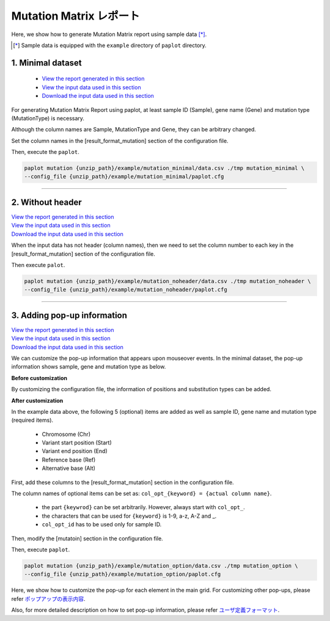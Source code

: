 **************************
Mutation Matrix レポート
**************************

Here, we show how to generate Mutation Matrix report using sample data [*]_.

.. [*] Sample data is equipped with the ``example`` directory of ``paplot`` directory.

.. _mm_minimal:

==========================
1. Minimal dataset
==========================

 * `View the report generated in this section <http://genomon-project.github.io/paplot/mutation_minimal/graph_minimal.html>`_ 
 * `View the input data used in this section <https://github.com/Genomon-Project/paplot/blob/master/example/mutation_minimal>`_ 
 * `Download the input data used in this section <https://github.com/Genomon-Project/paplot/blob/master/example/mutation_minimal.zip?raw=true>`_ 

For generating Mutation Matrix Report using paplot, at least sample ID (Sample), gene name (Gene) and mutation type (MutationType) is necessary.

.. code-block:: cfg
  :caption: Extracted from the example data (example/mutation_minimal/data.csv)
  
  Sample,MutationType,Gene
  SAMPLE00,intronic,GATA3
  SAMPLE00,UTR3,CDH1
  SAMPLE00,exonic,GATA3
  SAMPLE01,splicing,WASF3
  SAMPLE01,intronic,WASF3
  SAMPLE01,exonic,NRAS
  SAMPLE02,intronic,FBXW7
  SAMPLE02,intronic,GATA3
  SAMPLE02,ncRNA_intronic,ACVR2B
  SAMPLE03,exonic,CAP2
  SAMPLE03,intronic,PIK3CA
  SAMPLE03,downstream,SEPT12

Although the column names are Sample, MutationType and Gene, they can be arbitrary changed.

Set the column names in the [result_format_mutation] section of the configuration file.

.. code-block:: cfg
  :caption: example/mutation_minimal/paplot.cfg

  [result_format_mutation]
  col_group = MutationType
  col_gene = Gene
  col_opt_id = Sample

Then, execute the ``paplot``.

.. code-block:: bash

  paplot mutation {unzip_path}/example/mutation_minimal/data.csv ./tmp mutation_minimal \
  --config_file {unzip_path}/example/mutation_minimal/paplot.cfg

----

.. _mm_noheader:

==========================
2. Without header
==========================

| `View the report generated in this section <http://genomon-project.github.io/paplot/mutation_noheader/graph_noheader.html>`_ 
| `View the input data used in this section <https://github.com/Genomon-Project/paplot/blob/master/example/mutation_noheader>`_ 
| `Download the input data used in this section <https://github.com/Genomon-Project/paplot/blob/master/example/mutation_noheader.zip?raw=true>`_ 

.. code-block:: cfg
  :caption: Extracted from the example data (example/mutation_noheader/data.csv)

  SAMPLE00,intronic,GATA3
  SAMPLE00,UTR3,CDH1
  SAMPLE00,exonic,GATA3
  SAMPLE01,splicing,WASF3
  SAMPLE01,intronic,WASF3
  SAMPLE01,exonic,NRAS
  SAMPLE02,intronic,FBXW7
  SAMPLE02,intronic,GATA3
  SAMPLE02,ncRNA_intronic,ACVR2B
  SAMPLE03,exonic,CAP2
  SAMPLE03,intronic,PIK3CA
  SAMPLE03,downstream,SEPT12

When the input data has not header (column names), then we need to set the column number to each key in the [result_format_mutation] section of the configuration file.

.. code-block:: cfg
  :caption: example/mutation_noheader/paplot.cfg
  
  [result_format_mutation]
  # Set the value of the header option to false
  header = False
  
  col_group = 2
  col_gene = 3
  col_opt_id = 1

Then execute ``palot``.

.. code-block:: bash

  paplot mutation {unzip_path}/example/mutation_noheader/data.csv ./tmp mutation_noheader \
  --config_file {unzip_path}/example/mutation_noheader/paplot.cfg

----

.. _mm_option:

===================================
3. Adding pop-up information
===================================

| `View the report generated in this section <http://genomon-project.github.io/paplot/mutation_option/graph_option.html>`_ 
| `View the input data used in this section <https://github.com/Genomon-Project/paplot/blob/master/example/mutation_option>`_ 
| `Download the input data used in this section <https://github.com/Genomon-Project/paplot/blob/master/example/mutation_option.zip?raw=true>`_ 

We can customize the pop-up information that appears upon mouseover events.
In the minimal dataset, the pop-up information shows sample, gene and mutation type as below.

**Before customization**

.. image:: image/data_mut1.png

By customizing the configuration file, the information of positions and substitution types can be added.

**After customization**

.. image:: image/data_mut2.png

.. code-block:: cfg
  :caption: Extracted from the example data (example/mutation_option/data.csv)
  
  Sample,Chr,Start,End,Ref,Alt,MutationType,Gene
  SAMPLE00,chr10,8114472,8114474,A,C,intronic,GATA3
  SAMPLE00,chr13,28644892,28644901,G,-,intronic,FLT3
  SAMPLE00,chr13,28664636,28664638,-,G,intronic,FLT3
  SAMPLE00,chr16,68795521,68795530,-,T,UTR3,CDH1
  SAMPLE00,chr10,8117068,8117069,G,T,exonic,GATA3
  SAMPLE00,chr3,178906688,178906688,G,A,intronic,PIK3CA
  SAMPLE00,chr13,28603715,28603715,G,-,intergenic,FLT3
  SAMPLE00,chr14,103368263,103368270,G,C,intronic,TRAF3
  SAMPLE00,chr1,26505548,26505557,T,C,exonic,CNKSR1
  SAMPLE00,chr7,140619975,140619979,-,G,intronic,BRAF
  SAMPLE00,chr14,103320225,103320225,-,T,downstream,TRAF3

In the example data above, the following 5 (optional) items are added as well as sample ID, gene name and mutation type (required items).

 - Chromosome (Chr)
 - Variant start position (Start)
 - Variant end position (End)
 - Reference base (Ref)
 - Alternative base (Alt) 

First, add these columns to the [result_format_mutation] section in the configuration file.

.. code-block:: cfg
  :caption: example/mutation_option/paplot.cfg
  
  [result_format_mutation]
  col_opt_chr = Chr
  col_opt_start = Start
  col_opt_end = End
  col_opt_ref = Ref
  col_opt_alt = Alt

The column names of optional items can be set as: ``col_opt_{keyword} = {actual column name}``.

 - the part ``{keywrod}`` can be set arbitrarily. However, always start with ``col_opt_``.
 - the characters that can be used for ``{keyword}`` is 1-9, a-z, A-Z and _.
 - ``col_opt_id`` has to be used only for sample ID.
 
Then, modify the [mutatoin] section in the configuration file.

.. code-block:: cfg
  :caption: example/mutation_option/paplot.cfg
  
  [mutation]
  # before customization 
  # tooltip_format_checker_partial = Mutation Type[{group}]
  # after customization 
  tooltip_format_checker_partial = Mutation Type[{group}], {chr}:{start}:{end}, [{ref} -> {alt}]

Then, execute ``paplot``.

.. code-block:: bash

  paplot mutation {unzip_path}/example/mutation_option/data.csv ./tmp mutation_option \
  --config_file {unzip_path}/example/mutation_option/paplot.cfg

Here, we show how to customize the pop-up for each element in the main grid. For customizing other pop-ups, please refer `ポップアップの表示内容 <./config.html#mm-tooltip>`_.

Also, for more detailed description on how to set pop-up information, please refer `ユーザ定義フォーマット <./data_common.html#user-format>`_.

.. |new| image:: image/tab_001.gif
